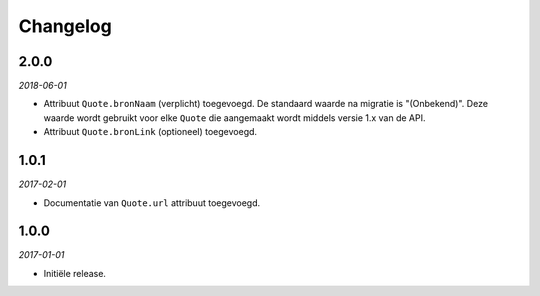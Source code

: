 =========
Changelog
=========


2.0.0
=====

*2018-06-01*

* Attribuut ``Quote.bronNaam`` (verplicht) toegevoegd. De standaard waarde na
  migratie is "(Onbekend)". Deze waarde wordt gebruikt voor elke ``Quote`` die
  aangemaakt wordt middels versie 1.x van de API.
* Attribuut ``Quote.bronLink`` (optioneel) toegevoegd.


1.0.1
=====

*2017-02-01*

* Documentatie van ``Quote.url`` attribuut toegevoegd.


1.0.0
=====

*2017-01-01*

* Initiële release.
